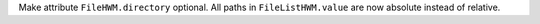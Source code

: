 Make attribute ``FileHWM.directory`` optional.
All paths in ``FileListHWM.value`` are now absolute instead of relative.
